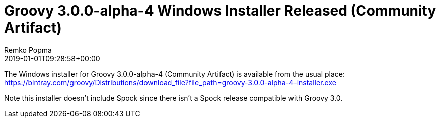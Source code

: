 = Groovy 3.0.0-alpha-4 Windows Installer Released (Community Artifact)
Remko Popma
:revdate: 2019-01-01T09:28:58+00:00
:keywords: groovy, windows installer, release
:description: Groovy 2.4.16 Windows Installer Release Announcement.

The Windows installer for Groovy 3.0.0-alpha-4 (Community Artifact) is available from the usual place:
https://bintray.com/groovy/Distributions/download_file?file_path=groovy-3.0.0-alpha-4-installer.exe

Note this installer doesn't include Spock since there isn't a Spock release compatible with Groovy 3.0.
